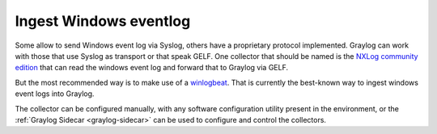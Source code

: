 ***********************
Ingest Windows eventlog
***********************


Some allow to send Windows event log via Syslog, others have a proprietary protocol implemented. Graylog can work with those that use Syslog as transport or that speak GELF. One collector that should be named is the `NXLog community edition <https://nxlog.co/products/nxlog-community-edition>`__ that can read the windows event log and forward that to Graylog via GELF. 

But the most recommended way is to make use of a `winlogbeat <https://www.elastic.co/guide/en/beats/winlogbeat/current/_winlogbeat_overview.html>`__. That is currently the best-known way to ingest windows event logs into Graylog. 

The collector can be configured manually, with any software configuration utility present in the environment, or the :ref:`Graylog Sidecar <graylog-sidecar>` can be used to configure and control the collectors.